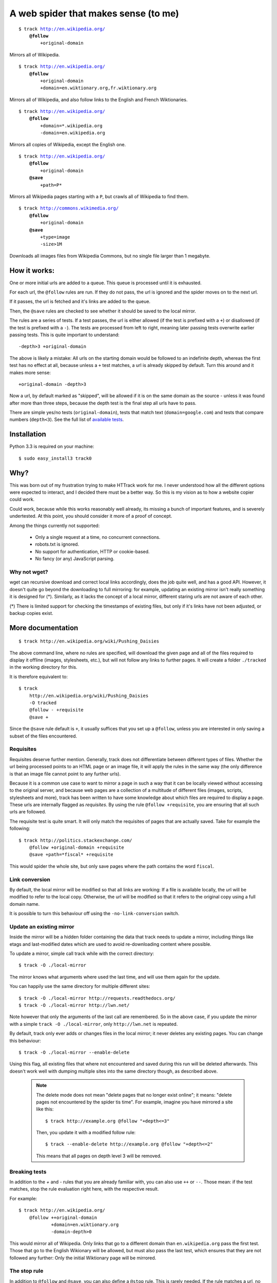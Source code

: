 =====================================
A web spider that makes sense (to me)
=====================================

.. parsed-literal::

    $ track http://en.wikipedia.org/
        **@follow**
            +original-domain

Mirrors all of Wikipedia.


.. parsed-literal::

    $ track http://en.wikipedia.org/
        **@follow**
            +original-domain
            +domain=en.wiktionary.org,fr.wiktionary.org

Mirrors all of Wikipedia, and also follow links to the English and French
Wiktionaries.


.. parsed-literal::

    $ track http://en.wikipedia.org/
        **@follow**
            +domain=\*.wikipedia.org
            -domain=en.wikipedia.org


Mirrors all copies of Wikipedia, except the English one.


.. parsed-literal::

    $ track http://en.wikipedia.org/
        **@follow**
            +original-domain
        **@save**
            +path=P\*

Mirrors all Wikipedia pages starting with a ``P``, but crawls all of
Wikipedia to find them.


.. parsed-literal::

    $ track http://commons.wikimedia.org/
        **@follow**
            +original-domain
        **@save**
            +type=image
            -size>1M

Downloads all images files from Wikipedia Commons, but no single file
larger than 1 megabyte.


How it works:
-------------

One or more initial urls are added to a queue. This queue is processed
until it is exhausted.

For each url, the ``@follow`` rules are run. If they do not pass, the
url is ignored and the spider moves on to the next url.

If it passes, the url is fetched and it's links are added to the queue.

Then, the ``@save`` rules are checked to see whether it should be
saved to the local mirror.

The rules are a series of tests. If a test passes, the url is either
allowed (if the test is prefixed with a ``+``) or disallowed (if the
test is prefixed with a ``-``). The tests are processed from left to right,
meaning later passing tests overwrite earlier passing tests. This is
quite important to understand::

    -depth>3 +original-domain

The above is likely a mistake: All urls on the starting domain
would be followed to an indefinite depth, whereas the first test has
no effect at all, because unless a ``+`` test matches, a url is already
skipped by default. Turn this around and it makes more sense::

    +original-domain -depth>3

Now a url, by default marked as "skipped", will be allowed if it is on
the same domain as the source - unless it was found after more than three
steps, because the depth test is the final step all urls have to pass.

There are simple yes/no tests (``original-domain``), tests that match
text (``domain=google.com``) and tests that compare numbers
(``depth<3``). See the full list of `available tests`_.

.. _available tests: https://github.com/miracle2k/track0/wiki/Available-Tests


Installation
------------

Python 3.3 is required on your machine::

    $ sudo easy_install3 track0


Why?
----

This was born out of my frustration trying to make HTTrack work for me.
I never understood how all the different options were expected to interact,
and I decided there must be a better way. So this is my vision as to how
a website copier could work.

Could work, because while this works reasonably well already, its missing
a bunch of important features, and is severely undertested. At this point,
you should consider it more of a proof of concept.

Among the things currently not supported:

    - Only a single request at a time, no concurrent connections.
    - robots.txt is ignored.
    - No support for authentication, HTTP or cookie-based.
    - No fancy (or any) JavaScript parsing.

Why not wget?
~~~~~~~~~~~~~

wget can recursive download and correct local links accordingly, does
the job quite well, and has a good API. However, it doesn't quite go
beyond the downloading to full mirroring: for example, updating an
existing mirror isn't really something it is designed for (*). Similarly,
as it lacks the concept of a local mirror, different staring urls are
not aware of each other.

(*) There is limited support for checking the timestamps of existing
files, but only if it's links have not been adjusted, or backup copies
exist.



More documentation
------------------

::

    $ track http://en.wikipedia.org/wiki/Pushing_Daisies

The above command line, where no rules are specified, will download the
given page and all of the files required to display it offline (images,
stylesheets, etc.), but will not follow any links to further pages. It
will create a folder ``./tracked`` in the working directory for this.

It is therefore equivalent to::

    $ track
        http://en.wikipedia.org/wiki/Pushing_Daisies
        -O tracked
        @follow - +requisite
        @save +


Since the ``@save`` rule default is ``+``, it usually suffices that you
set up a ``@follow``, unless you are interested in only saving a subset
of the files encountered.


Requisites
~~~~~~~~~~

Requisites deserve further mention. Generally, track does not differentiate
between different types of files. Whether the url being processed points to
an HTML page or an image file, it will apply the rules in the same way (the
only difference is that an image file cannot point to any further urls).

Because it is a common use case to want to mirror a page in such a way that
it can be locally viewed without accessing to the original server, and
because web pages are a collection of a multitude of different files
(images, scripts, stylesheets and more), track has been written to have some
knowledge about which files are required to display a page. These urls are
internally flagged as *requisites*. By using the rule ``@follow +requisite``,
you are ensuring that all such urls are followed.

The requisite test is quite smart. It will only match the requisites of
pages that are actually saved. Take for example the following::

    $ track http://politics.stackexchange.com/
        @follow +original-domain +requisite
        @save +path=*fiscal* +requisite

This would spider the whole site, but only save pages where the path
contains the word ``fiscal``.


Link conversion
~~~~~~~~~~~~~~~

By default, the local mirror will be modified so that all links are
working: If a file is available locally, the url will be modified to
refer to the local copy. Otherwise, the url will be modified so that
it refers to the original copy using a full domain name.

It is possible to turn this behaviour off using the
``-no-link-conversion`` switch.


Update an existing mirror
~~~~~~~~~~~~~~~~~~~~~~~~~

Inside the mirror will be a hidden folder containing the data that track
needs to update a mirror, including things like etags and last-modified
dates which are used to avoid re-downloading content where possible.

To update a mirror, simple call track while with the correct directory::

    $ track -O ./local-mirror

The mirror knows what arguments where used the last time, and will use them
again for the update.

You can happily use the same directory for multiple different sites::

    $ track -O ./local-mirror http://requests.readthedocs.org/
    $ track -O ./local-mirror http://lwn.net/

Note however that only the arguments of the last call are remembered. So
in the above case, if you update the mirror with a simple
``track -O ./local-mirror``, only ``http://lwn.net`` is repeated.

By default, track only ever adds or changes files in the local mirror; it
never deletes any existing pages. You can change this behaviour::

    $ track -O ./local-mirror --enable-delete

Using this flag, all existing files that where not encountered and saved
during this run will be deleted afterwards. This doesn't work well with
dumping multiple sites into the same directory though, as described above.

    .. note::
        The delete mode does not mean "delete pages that no longer exist
        online"; it means: "delete pages not encountered by the spider
        tis time". For example, imagine you have mirrored a site like this::

             $ track http://example.org @follow "+depth<=3"

        Then, you update it with a modified follow rule::

             $ track --enable-delete http://example.org @follow "+depth<=2"

        This means that all pages on depth level 3 will be removed.



Breaking tests
~~~~~~~~~~~~~~

In addition to the `+` and `-` rules that you are already familiar with,
you can also use ``++`` or ``--``. Those mean: if the test matches, stop
the rule evaluation right here, with the respective result.

For example::

    $ track http://en.wikipedia.org/
        @follow ++original-domain
                +domain=en.wiktionary.org
                -domain-depth>0

This would mirror all of Wikipedia. Only links that go to a different
domain than ``en.wikipedia.org`` pass the first test. Those that go
to the English Wikionary will be allowed, but must also pass the last
test, which ensures that they are not followed any further: Only the
initial Wiktionary page will be mirrored.


The stop rule
~~~~~~~~~~~~~

In addition to ``@follow`` and ``@save``, you can also define a ``@stop``
rule. This is rarely needed. If the rule matches a url, no links from
that url will be followed.

The key is that it runs after ``@save``, while ``@follow`` runs before.


Sites that require login
~~~~~~~~~~~~~~~~~~~~~~~~

.. note::
    This is a work in progress.

HTTP Auth is not yet supported. Cookie-based auth can be done by simulating
a POST request:

    track -O local-mirror --cookies persist http://example.org/login{user=foo,password=bar} @save -


Redirects
~~~~~~~~~

If a url redirects to a different location, the redirect target needs to
pass the ``@follow`` rule. That is in addition to the url that does the
redirecting, which needs to pass at least those tests that run before the
redirect is detected.

For example, a ``+original-domain`` test needs to pass both urls. A
``+size>100k`` test only needs to pass the target url: Clearly, it wouldn't
make much sense to require the redirect itself to be large. The same thing
is true for tests like ``content`` or ``content-type``.

The local copy in the mirror will always be saved under a filename
representing the target url.

.. note::
    If there is more than a single redirect in a chain, only the final url
    needs to pass the rules: For example, if you filter by domain, presumably
    you will not be bothered if a redirect takes a round trip through a
    different domain; its the final document that matters.

track also deals with a special case where a url is known to be a redirect,
but is not saved to the local mirror, presumably because the ``@save``
rule did not match. If the url was using a permanent redirect with status
code ``301``, links to that url will be replaced with a link to the target
location instead.

Let's look at a example. Say a page has as a link like this::

    http://feedproxy.google.com/~rFooBar/~3/2fdgmfhHu1k/

Redirecting, using a 301 permanent redirect, to the real address::

    http://example.org/blog-entry.html

If you have configured the spider to not follow urls to ``example.org``,
the local mirror will still rewrite links to point directly to
``http://example.org``.

In a different case, you might have a url like this::

    http://example.org/download.php?file=foobar

using a temporary redirect to::

    http://example.org/data/foobar.zip

In this case, the local mirror will contain the link to the ``download.php``
file; the download generator will remain intact, rather than linking to
the internal file.


Understanding the output
------------------------

.. raw:: html

    <style type="text/css">
      ol.p1 {
        padding: 10px;
        background-color: black; color: white; font: 14.0px 'Courier New';
        list-style-type: none;
        counter-reset: sig-lines;
        margin-left: 0px;
      }
      ol.p1 li { position: relative; margin-bottom: 2px; }
      ol.p1 li.sig:before {
        content: counter(sig-lines);
        counter-increment: sig-lines;
        position: absolute;
        left: -35px;
        background-color: black;
        border-radius: 50%;
        padding: 5px;
        top: -2px;
        font-size: 12px;
        display: inline-block;
        width: 12px; height: 12px;
        text-align: center;
      }
      span.s1 {color: #33bd26}
      span.s2 {font: 14.0px Menlo; color: #33bd26}
      span.s3 {color: #2de71f}
      span.s4 {color: #afae24}
      span.s5 {color: #c33720}
      span.s6 {color: #edec15}
      span.f {white-space: pre-wrap;}
    </style>
    <ol class="p1">
    <li>$ track0 https://github.com/jay/wget/ @follow +requisite +original-domain @save "+size&lt;100k”</li>
    <li class="sig"><span class="s2 f"> ⚑ </span> <b>https://github.com/jay/wget/</b> <b>+162</b>/170 <span class="s3">@+size&lt;100k</span></li>
    <li class="sig"><span class="s2 f"> ⚑ </span> <b>https://github.com/opensearch.xml</b> <span class="s3">@+original-domain @+size&lt;100k</span></li>
    <li class="sig"><span class="s1 f">304</span> <b>https://github.com/apple-touch-icon-144.png</b> <span class="s3">@+original-domain</span></li>
    <li class="sig"><span class="s4 f"> - </span> https://github-media-downloads.s3.amazonaws.com/github-logo.svg</li>
    <li><span class="s4 f"> - </span> https://github.global.ssl.fastly.net/</li>
    <li><span class="s4 f"> - </span> https://ghconduit.com:25035/</li>
    <li class="sig"><span class="s5 f">404 [Not Found] https://github.com/_sockets </span><span class="s3">@+original-domain</span></li>
    <li><span class="s2 f"> ⚑ </span> <b>https://github.global.ssl.fastly.net/assets/github-9b546507dc975fac304850c6b7b906a4b5889df9.css</b> <b>+33</b>/33 <span class="s3">@+requisite @+size&lt;100k</span></li>
    <li class="sig"><span class="s1 f"> → </span> https://github.com/features <span class="s3">@+original-domain</span></li>
    <li><span class="s2 f"> ⚑ </span> <b>https://github.com/features/projects</b> <b>+57</b>/77 <span class="s3">@+original-domain @+size&lt;100k</span></li>
    <li class="sig"><span class="s1 f"> → </span> https://github.com/jay/wget/archive/master.zip <span class="s3">@+original-domain</span></li>
    <li><span class="s4 f"> - </span> https://codeload.github.com/jay/wget/zip/master</li>
    <li class="sig"><span class="s1 f"> + </span> <span class="s6">https://github.com/jay/wget/commits/master </span><b>+240</b>/280 <span class="s3">@+original-domain</span></li>
    <li>  [2059 queued, 43 files saved]</li>
    </ol>


1. The url was saved (⚑, bold text).
   It contains 170 links, 162 of which where added to the queue. The
   missing links were unsupported types like ftp urls, or often
   ``javascript:`` links.
   Since it was a starting url provided by the user, it did not need to
   pass any tests to be followed, and it was saved because it matched
   the size test (``@+size<100k``).

2. This url was followed because it matched the ``+original-domain`` test,
   and it was saved because it matched the save rule (``@+size<100k``).
   The first test listed is the determinant ``@follow`` rule, the second one
   from the determinant ``@save`` rule. If you have not specified a
   ``@save`` rule, it will not be given.

3. The ``304`` indicates that this file already exists in the local mirror,
   and the server informed us that it has not changed. It was not downloaded
   again.

4. The following three urls were skipped (-), because no ``@follow`` rule
   matched. They were neither recognized as page requisites, nor are they
   on the same domain as the starting url.

5. The url could not be downloaded. In this case, the server returned a
   ``404 Not Found`` status.

6. This is an example of a redirect (→). Both the redirect itself and the
   target url pass the ``@follow`` rule, and the file is saved.

7. This is another redirect, except in this case, you can see that the
   second url has not been followed

8. This url was followed (+). However, it did not pass the ``@save``
   rules. The line is missing the save indicator (⚑, bold text), and
   is instead colored yellow. You can see that despite not being saved,
   it contains 240 links that will be followed.

Other recipes
-------------

Saving all images from a site
~~~~~~~~~~~~~~~~~~~~~~~~~~~~~

::

    $ track
        http://en.wikipedia.org
        --layout {url|md5|10}_{filename}
        @follow +original-domain
        @save +content-type=image/*


Grab the first page from any external site
~~~~~~~~~~~~~~~~~~~~~~~~~~~~~~~~~~~~~~~~~~

::

    $ track
        http://bookmarks.com/
        @follow +original-domain +domain-depth=0

This uses the ``domain-depth`` test, which is the depth since the spider
arrived at the current domain. Therefore, the rule above would spider the
original domain, but would also allow any urls that were just discovered
pointing to a different domain.


Allowing a size range
~~~~~~~~~~~~~~~~~~~~~

This would be the standard way::

    $ track
        http://www.example.org
        @follow +size>10 -size>20

But just for fun, here are some other options::

    + -size<10 -size>20
    - --size>20 +size>10

